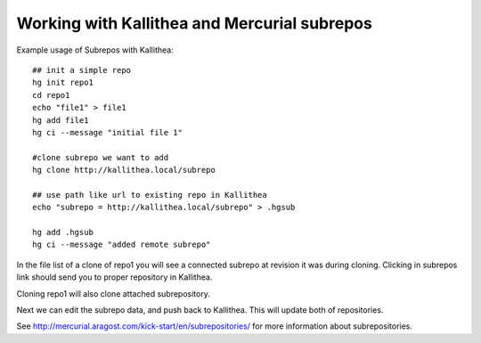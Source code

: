 .. _subrepos:

=============================================
Working with Kallithea and Mercurial subrepos
=============================================

Example usage of Subrepos with Kallithea::

    ## init a simple repo
    hg init repo1
    cd repo1
    echo "file1" > file1
    hg add file1
    hg ci --message "initial file 1"

    #clone subrepo we want to add
    hg clone http://kallithea.local/subrepo

    ## use path like url to existing repo in Kallithea
    echo "subrepo = http://kallithea.local/subrepo" > .hgsub

    hg add .hgsub
    hg ci --message "added remote subrepo"


In the file list of a clone of repo1 you will see a connected subrepo at
revision it was during cloning.
Clicking in subrepos link should send you to proper repository in Kallithea.

Cloning repo1 will also clone attached subrepository.

Next we can edit the subrepo data, and push back to Kallithea. This will update
both of repositories.

See http://mercurial.aragost.com/kick-start/en/subrepositories/ for more
information about subrepositories.
